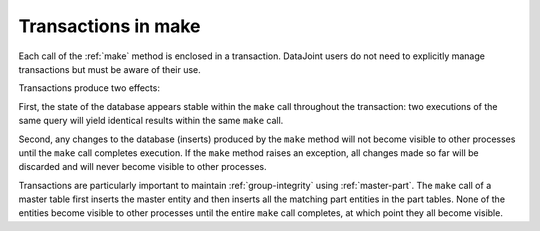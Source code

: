 .. progress: 3.0 50% Dimitri

.. _make-transactions:

Transactions in make
=====================

Each call of the :ref:`make` method is enclosed in a transaction. 
DataJoint users do not need to explicitly manage transactions but must be aware of their use.

Transactions produce two effects: 

First, the state of the database appears stable within the ``make`` call  throughout the transaction:
two executions of the same query  will yield identical results within the same ``make`` call.

Second, any changes to the database (inserts) produced by the ``make`` method will not become visible to other processes until the ``make`` call completes execution.
If the ``make`` method raises an exception, all changes made so far will be discarded and will never become visible to other processes.

Transactions are particularly important to maintain :ref:`group-integrity` using :ref:`master-part`.
The ``make`` call of a master table first inserts the master entity and then inserts all the matching part entities in the part tables. 
None of the entities become visible to other processes until the entire ``make`` call completes, at which point they all become visible.
